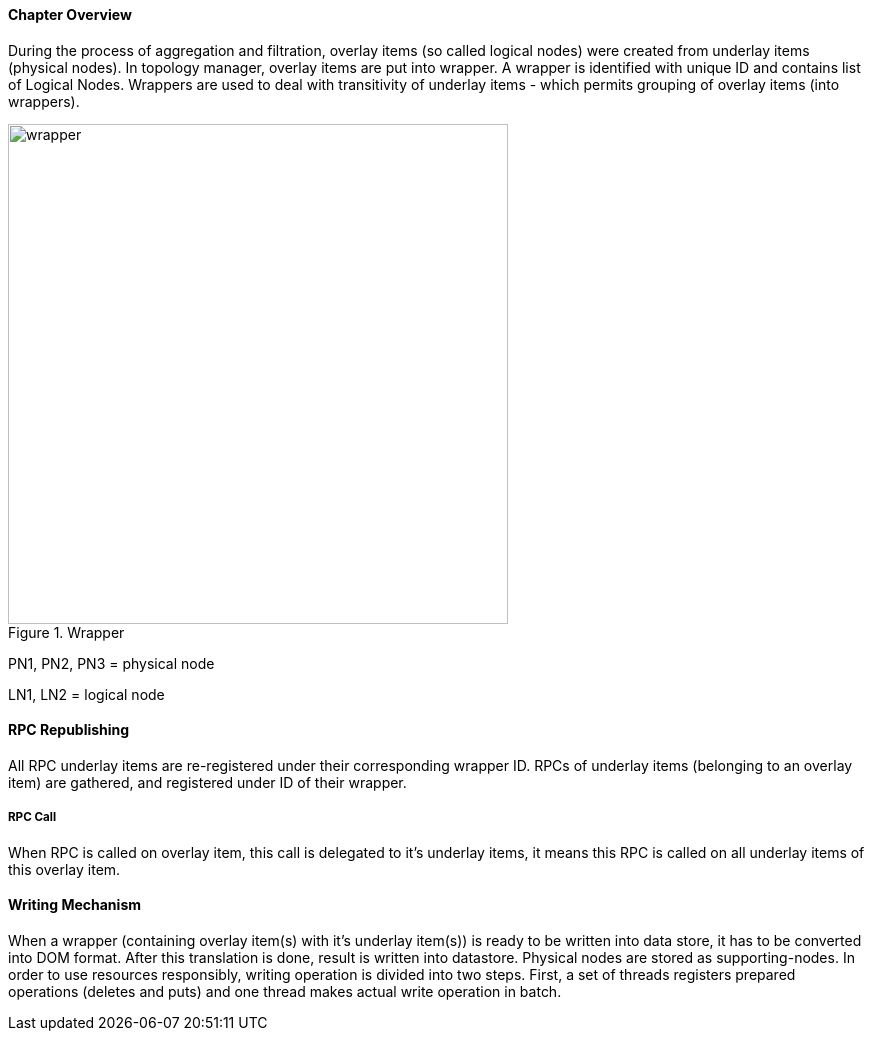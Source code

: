 ==== Chapter Overview
During the process of aggregation and filtration, overlay items (so called logical nodes) were created from underlay items (physical nodes). In topology manager, overlay items are put into wrapper. A wrapper is identified with unique ID and contains list of Logical Nodes. Wrappers are used to deal with transitivity of underlay items - which permits grouping of overlay items (into wrappers).

.Wrapper
image::topoprocessing/wrapper.png[width=500]

PN1, PN2, PN3 = physical node

LN1, LN2 = logical node

==== RPC Republishing
All RPC underlay items are re-registered under their corresponding wrapper ID. RPCs of underlay items (belonging to an overlay item) are gathered, and registered under ID of their wrapper.

===== RPC Call
When RPC is called on overlay item, this call is delegated to it's underlay items, it means this RPC is called on all underlay items of this overlay item.

==== Writing Mechanism
When a wrapper (containing overlay item(s) with it's underlay item(s)) is ready to be written into data store, it has to be converted into DOM format. After this translation is done, result is written into datastore. Physical nodes are stored as supporting-nodes.
In order to use resources responsibly, writing operation is divided into two steps. First, a set of threads registers prepared operations (deletes and puts) and one thread makes actual write operation in batch.
